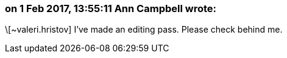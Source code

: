 === on 1 Feb 2017, 13:55:11 Ann Campbell wrote:
\[~valeri.hristov] I've made an editing pass. Please check behind me.

